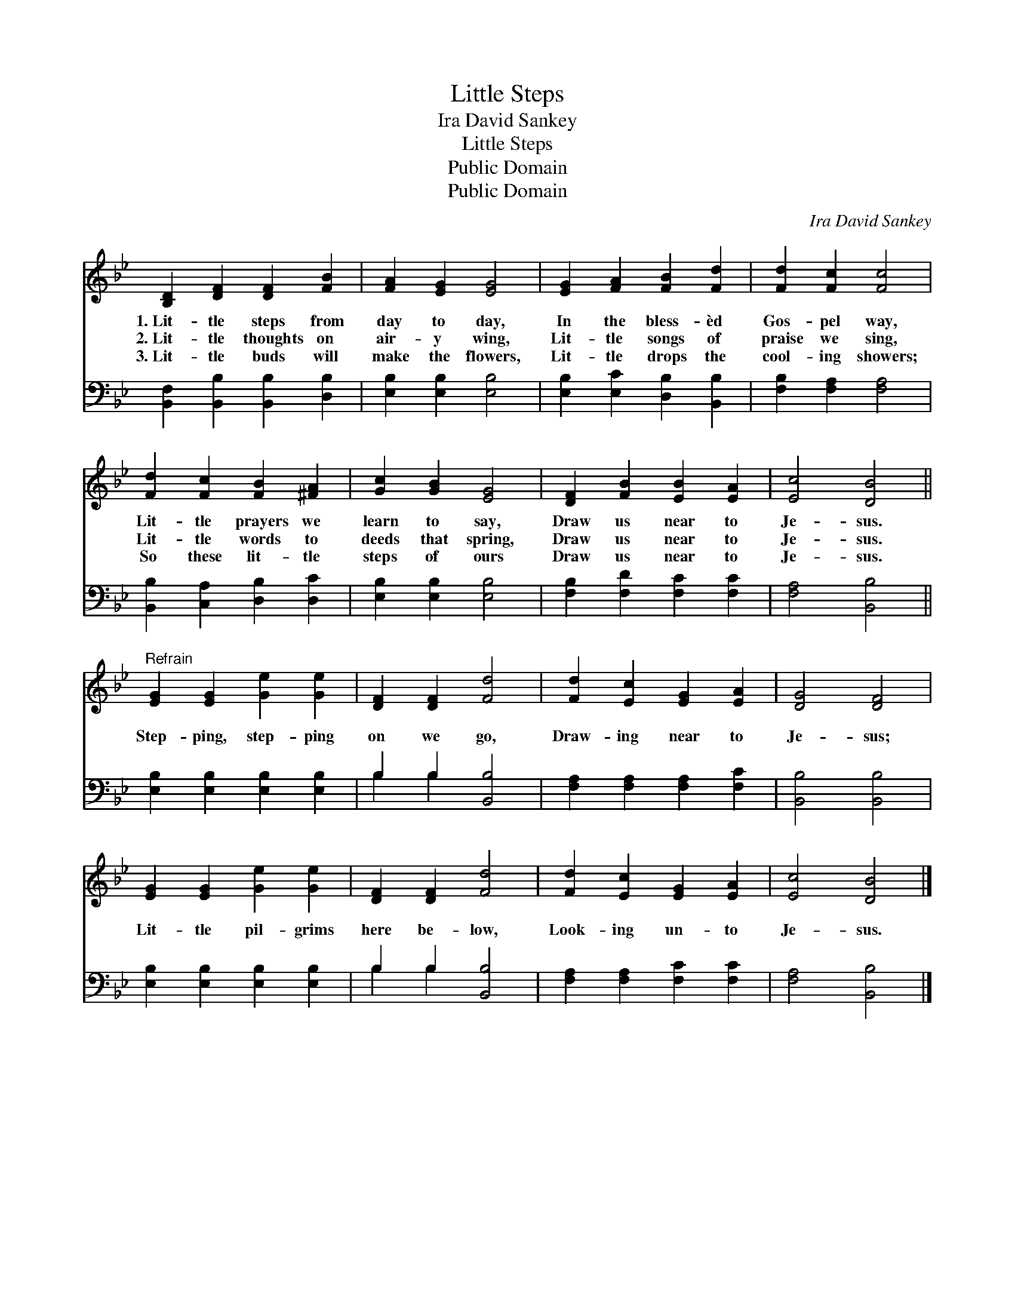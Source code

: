 X:1
T:Little Steps
T:Ira David Sankey
T:Little Steps
T:Public Domain
T:Public Domain
C:Ira David Sankey
Z:Public Domain
%%score 1 ( 2 3 )
L:1/8
M:none
K:Bb
V:1 treble 
V:2 bass 
V:3 bass 
V:1
 [B,D]2 [DF]2 [DF]2 [FB]2 | [FA]2 [EG]2 [EG]4 | [EG]2 [FA]2 [FB]2 [Fd]2 | [Fd]2 [Fc]2 [Fc]4 | %4
w: 1.~Lit- tle steps from|day to day,|In the bless- èd|Gos- pel way,|
w: 2.~Lit- tle thoughts on|air- y wing,|Lit- tle songs of|praise we sing,|
w: 3.~Lit- tle buds will|make the flowers,|Lit- tle drops the|cool- ing showers;|
 [Fd]2 [Fc]2 [FB]2 [^FA]2 | [Gc]2 [GB]2 [EG]4 | [DF]2 [FB]2 [EB]2 [EA]2 | [Ec]4 [DB]4 || %8
w: Lit- tle prayers we|learn to say,|Draw us near to|Je- sus.|
w: Lit- tle words to|deeds that spring,|Draw us near to|Je- sus.|
w: So these lit- tle|steps of ours|Draw us near to|Je- sus.|
"^Refrain" [EG]2 [EG]2 [Ge]2 [Ge]2 | [DF]2 [DF]2 [Fd]4 | [Fd]2 [Ec]2 [EG]2 [EA]2 | [DG]4 [DF]4 | %12
w: ||||
w: Step- ping, step- ping|on we go,|Draw- ing near to|Je- sus;|
w: ||||
 [EG]2 [EG]2 [Ge]2 [Ge]2 | [DF]2 [DF]2 [Fd]4 | [Fd]2 [Ec]2 [EG]2 [EA]2 | [Ec]4 [DB]4 |] %16
w: ||||
w: Lit- tle pil- grims|here be- low,|Look- ing un- to|Je- sus.|
w: ||||
V:2
 [B,,F,]2 [B,,B,]2 [B,,B,]2 [D,B,]2 | [E,B,]2 [E,B,]2 [E,B,]4 | [E,B,]2 [E,C]2 [D,B,]2 [B,,B,]2 | %3
 [F,B,]2 [F,A,]2 [F,A,]4 | [B,,B,]2 [C,A,]2 [D,B,]2 [D,C]2 | [E,B,]2 [E,B,]2 [E,B,]4 | %6
 [F,B,]2 [F,D]2 [F,C]2 [F,C]2 | [F,A,]4 [B,,B,]4 || [E,B,]2 [E,B,]2 [E,B,]2 [E,B,]2 | %9
 B,2 B,2 [B,,B,]4 | [F,A,]2 [F,A,]2 [F,A,]2 [F,C]2 | [B,,B,]4 [B,,B,]4 | %12
 [E,B,]2 [E,B,]2 [E,B,]2 [E,B,]2 | B,2 B,2 [B,,B,]4 | [F,A,]2 [F,A,]2 [F,C]2 [F,C]2 | %15
 [F,A,]4 [B,,B,]4 |] %16
V:3
 x8 | x8 | x8 | x8 | x8 | x8 | x8 | x8 || x8 | B,2 B,2 x4 | x8 | x8 | x8 | B,2 B,2 x4 | x8 | x8 |] %16

